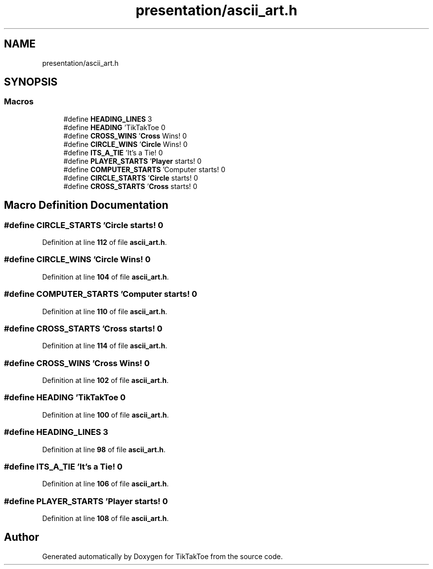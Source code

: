 .TH "presentation/ascii_art.h" 3 "Mon Mar 3 2025 16:55:31" "Version 1.0.0" "TikTakToe" \" -*- nroff -*-
.ad l
.nh
.SH NAME
presentation/ascii_art.h
.SH SYNOPSIS
.br
.PP
.SS "Macros"

.in +1c
.ti -1c
.RI "#define \fBHEADING_LINES\fP   3"
.br
.ti -1c
.RI "#define \fBHEADING\fP   '\\n TikTakToe \\n'"
.br
.ti -1c
.RI "#define \fBCROSS_WINS\fP   '\\n \fBCross\fP Wins! \\n'"
.br
.ti -1c
.RI "#define \fBCIRCLE_WINS\fP   '\\n \fBCircle\fP Wins! \\n'"
.br
.ti -1c
.RI "#define \fBITS_A_TIE\fP   '\\n It's a Tie! \\n'"
.br
.ti -1c
.RI "#define \fBPLAYER_STARTS\fP   '\\n \fBPlayer\fP starts! \\n'"
.br
.ti -1c
.RI "#define \fBCOMPUTER_STARTS\fP   '\\n Computer starts! \\n'"
.br
.ti -1c
.RI "#define \fBCIRCLE_STARTS\fP   '\\n \fBCircle\fP starts! \\n'"
.br
.ti -1c
.RI "#define \fBCROSS_STARTS\fP   '\\n \fBCross\fP starts! \\n'"
.br
.in -1c
.SH "Macro Definition Documentation"
.PP 
.SS "#define CIRCLE_STARTS   '\\n \fBCircle\fP starts! \\n'"

.PP
Definition at line \fB112\fP of file \fBascii_art\&.h\fP\&.
.SS "#define CIRCLE_WINS   '\\n \fBCircle\fP Wins! \\n'"

.PP
Definition at line \fB104\fP of file \fBascii_art\&.h\fP\&.
.SS "#define COMPUTER_STARTS   '\\n Computer starts! \\n'"

.PP
Definition at line \fB110\fP of file \fBascii_art\&.h\fP\&.
.SS "#define CROSS_STARTS   '\\n \fBCross\fP starts! \\n'"

.PP
Definition at line \fB114\fP of file \fBascii_art\&.h\fP\&.
.SS "#define CROSS_WINS   '\\n \fBCross\fP Wins! \\n'"

.PP
Definition at line \fB102\fP of file \fBascii_art\&.h\fP\&.
.SS "#define HEADING   '\\n TikTakToe \\n'"

.PP
Definition at line \fB100\fP of file \fBascii_art\&.h\fP\&.
.SS "#define HEADING_LINES   3"

.PP
Definition at line \fB98\fP of file \fBascii_art\&.h\fP\&.
.SS "#define ITS_A_TIE   '\\n It's a Tie! \\n'"

.PP
Definition at line \fB106\fP of file \fBascii_art\&.h\fP\&.
.SS "#define PLAYER_STARTS   '\\n \fBPlayer\fP starts! \\n'"

.PP
Definition at line \fB108\fP of file \fBascii_art\&.h\fP\&.
.SH "Author"
.PP 
Generated automatically by Doxygen for TikTakToe from the source code\&.
